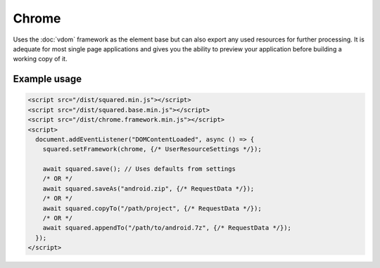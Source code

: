 ======
Chrome
======

Uses the :doc:`vdom` framework as the element base but can also export any used resources for further processing. It is adequate for most single page applications and gives you the ability to preview your application before building a working copy of it.

Example usage
=============

.. code-block:: html

  <script src="/dist/squared.min.js"></script>
  <script src="/dist/squared.base.min.js"></script>
  <script src="/dist/chrome.framework.min.js"></script>
  <script>
    document.addEventListener("DOMContentLoaded", async () => {
      squared.setFramework(chrome, {/* UserResourceSettings */});

      await squared.save(); // Uses defaults from settings
      /* OR */
      await squared.saveAs("android.zip", {/* RequestData */});
      /* OR */
      await squared.copyTo("/path/project", {/* RequestData */});
      /* OR */
      await squared.appendTo("/path/to/android.7z", {/* RequestData */});
    });
  </script>

.. code-block::
  :caption: Observe element

  await squared.copyTo("/path/project", { useOriginalHtmlPage: false, observe: true }).then(() => {
    squared.observe(); // Watch all events
    /* OR */
    squared.observe({
      subtree: true,
      childList: true,
      attributes: true,
      characterData: true,
      attributeOldValue: true,
      characterDataOldValue: true
    });
  });